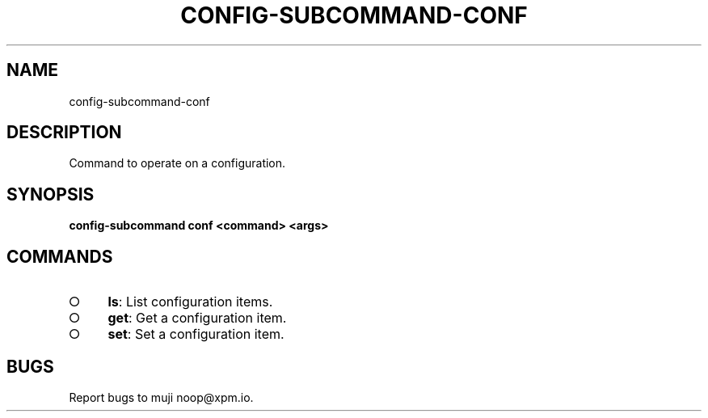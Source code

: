 .TH "CONFIG-SUBCOMMAND-CONF" "1" "March 2014" "config-subcommand-conf 1.0" "User Commands"
.SH "NAME"
config-subcommand-conf
.SH "DESCRIPTION"
.PP
Command to operate on a configuration.
.SH "SYNOPSIS"

\fBconfig\-subcommand conf <command> <args>\fR
.SH "COMMANDS"
.BL
.IP "\[ci]" 4
\fBls\fR: List configuration items.
.IP "\[ci]" 4
\fBget\fR: Get a configuration item.
.IP "\[ci]" 4
\fBset\fR: Set a configuration item.
.EL
.SH "BUGS"
.PP
Report bugs to muji noop@xpm.io.

